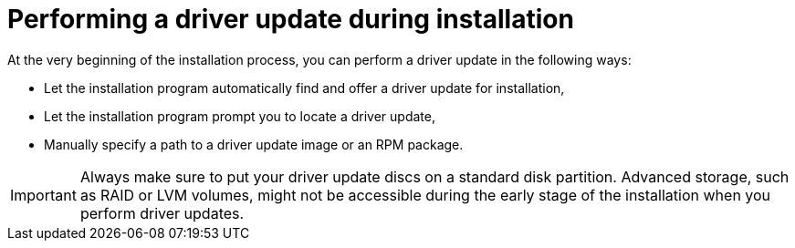 [id="performing-a-driver-update-during-installation_{context}"]
= Performing a driver update during installation

At the very beginning of the installation process, you can perform a driver update in the following ways:

* Let the installation program automatically find and offer a driver update for installation,

* Let the installation program prompt you to locate a driver update,

* Manually specify a path to a driver update image or an RPM package.

[IMPORTANT]
====

Always make sure to put your driver update discs on a standard disk partition. Advanced storage, such as RAID or LVM volumes, might not be accessible during the early stage of the installation when you perform driver updates.

====

